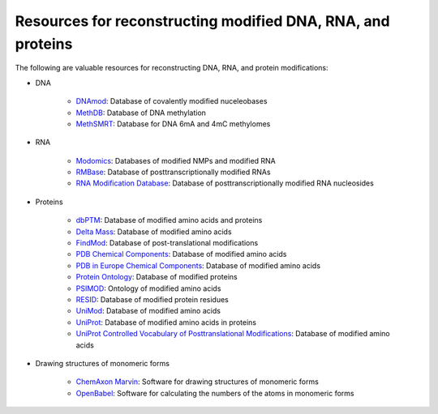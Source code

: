 Resources for reconstructing modified DNA, RNA, and proteins
============================================================

The following are valuable resources for reconstructing DNA, RNA, and protein modifications:

* DNA

    * `DNAmod <https://dnamod.hoffmanlab.org/>`_: Database of covalently modified nuceleobases
    * `MethDB <http://www.methdb.net/>`_: Database of DNA methylation
    * `MethSMRT <http://sysbio.gzzoc.com/methsmrt/>`_: Database for DNA 6mA and 4mC methylomes

* RNA

    * `Modomics <http://modomics.genesilico.pl/modifications/>`_: Databases of modified NMPs and modified RNA
    * `RMBase <http://rna.sysu.edu.cn/rmbase/>`_: Database of posttranscriptionally modified RNAs
    * `RNA Modification Database <https://mods.rna.albany.edu/>`_: Database of posttranscriptionally modified RNA nucleosides

* Proteins

    * `dbPTM <http://dbptm.mbc.nctu.edu.tw/>`_: Database of modified amino acids and proteins
    * `Delta Mass <https://abrf.org/delta-mass>`_: Database of modified amino acids
    * `FindMod <https://web.expasy.org/findmod/findmod_masses.html>`_: Database of post-translational modifications
    * `PDB Chemical Components <http://www.wwpdb.org/data/ccd>`_: Database of modified amino acids
    * `PDB in Europe Chemical Components <https://www.ebi.ac.uk/pdbe-srv/pdbechem/>`_: Database of modified amino acids
    * `Protein Ontology <https://pir.georgetown.edu/pro/>`_: Database of modified proteins
    * `PSIMOD <https://bioportal.bioontology.org/ontologies/PSIMOD>`_: Ontology of modified amino acids
    * `RESID <https://pir.georgetown.edu/resid/>`_: Database of modified protein residues
    * `UniMod <http://www.unimod.org/>`_: Database of modified amino acids
    * `UniProt <https://www.uniprot.org/>`_: Database of modified amino acids in proteins
    * `UniProt Controlled Vocabulary of Posttranslational Modifications <https://www.uniprot.org/docs/ptmlist>`_: Database of modified amino acids

* Drawing structures of monomeric forms

    * `ChemAxon Marvin <https://chemaxon.com/products/marvin>`_: Software for drawing structures of monomeric forms
    * `OpenBabel <http://openbabel.org/wiki/Category:Installation>`_: Software for calculating the numbers of the atoms in monomeric forms
